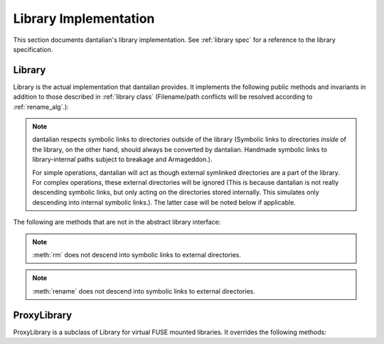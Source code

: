 Library Implementation
======================

This section documents dantalian's library implementation.  See
:ref:`library spec` for a reference to the library specification.

Library
-------

Library is the actual implementation that dantalian provides.  It
implements the following public methods and invariants in addition to
those described in :ref:`library class` (Filename/path conflicts will be
resolved according to :ref:`rename_alg`.):

.. note::

   dantalian respects symbolic links to directories outside of the
   library (Symbolic links to directories *inside* of the library, on
   the other hand, should always be converted by dantalian.  Handmade
   symbolic links to library-internal paths subject to breakage and
   Armageddon.).

   For simple operations, dantalian will act as though external
   symlinked directories are a part of the library.  For complex
   operations, these external directories will be ignored (This is
   because dantalian is not really descending symbolic links, but only
   acting on the directories stored internally. This simulates only
   descending into internal symbolic links.).  The latter case will be
   noted below if applicable.

.. method:: tag(file, tag)
   :noindex:

   If `file` does not have a hard link under the `tag` directory, make
   one.  `file` has at least one hard link under the `tag` directory
   after call.

.. method:: untag(file, tag)
   :noindex:

   `file` should not be tagged with `tag` after call, regardless of
   whether it was before.

.. method:: mktag(tag)
   :noindex:

   The directory corresponding to `tag` is created.  Do nothing if it exists.

.. method:: rmtag(tag)
   :noindex:

   The directory corresponding to `tag` is removed.  Do nothing if it doesn't
   exist.

.. method:: listtags(file)
   :noindex:

   Return a list of all of the tags of `file`.

.. method:: find(tags)
   :noindex:

   Return a list of files that have all of the given tags in `tags`.

.. method:: mount(path, tree)
   :noindex:

   Mount a virtual representation of the library representation `tree`
   at `path`.

The following are methods that are not in the abstract library interface:

.. method:: convert(dir)
   :noindex:

   Store directory `dir` internally and replace the original with a
   symbolic link with the same name pointing to the absolute path of the
   stored directory.  Resolve name conflict if necessary (if a file with
   the same name is made in between moving the directory and creating
   the symbolic link, for example).

.. method:: cleandirs()
   :noindex:

   Remove all directories stored internally that no longer have any
   symbolic links referring to them in the library.

.. method:: rm(file)
   :noindex:

   Remove all hard links to `file` in the library.  Any errors will be
   reported and removal will resume for remaining hard links.

.. note::

   :meth:`rm` does not descend into symbolic links to external
   directories.

.. method:: rename(file, new)
   :noindex:

   Rename all hard links to `file` in the library to `new`.  File name
   conflicts are resolved and reported.  Any errors will be reported and
   renaming will resume for remaining hard links.

.. note::

   :meth:`rename` does not descend into symbolic links to external
   directories.

.. method:: fix()
   :noindex:

   Fix the absolute paths of symbolic links in the library to internally
   stored directories after the library's path has been changed.  Hard
   link relationships of the symbolic links are preserved *only in the
   library*.  (This is because the Linux kernel/POSIX system calls do
   not allow for editing symbolic links in place.  They must be unlinked
   and remade.)  Symbolic links are unlinked and a new symbolic link is
   made then relinked.  Filename conflicts are resolved and reported (if
   a file with the same name is made in between deleting and creating
   the symbolic link, for example).

.. method:: maketree()

   Return a tree generated using the library's configuration files.

ProxyLibrary
------------

ProxyLibrary is a subclass of Library for virtual FUSE mounted
libraries.  It overrides the following methods:

.. method:: fix()
   :noindex:

   Log a warning and do nothing. (Action not allowed.)

.. method:: mount(path, tree)
   :noindex:

   Log a warning and do nothing. (Action not allowed.)

